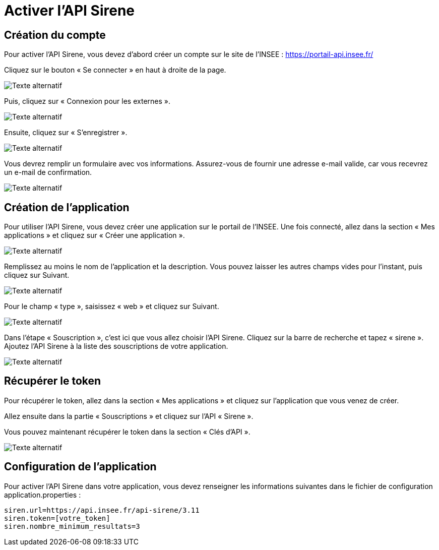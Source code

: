 = Activer l'API Sirene

== Création du compte

Pour activer l'API Sirene, vous devez d'abord créer un compte sur le site de l'INSEE :
https://portail-api.insee.fr/

Cliquez sur le bouton « Se connecter » en haut à droite de la page.

image::accueil_portail_insee.png[Texte alternatif]

Puis, cliquez sur « Connexion pour les externes ».

image::login_portail_insee.png[Texte alternatif]

Ensuite, cliquez sur « S'enregistrer ».

image::premiere_page_connexion.png[Texte alternatif]

Vous devrez remplir un formulaire avec vos informations. Assurez-vous de fournir une adresse e-mail valide, car vous recevrez un e-mail de confirmation.

image::inscription.png[Texte alternatif]

== Création de l'application

Pour utiliser l'API Sirene, vous devez créer une application sur le portail de l'INSEE.
Une fois connecté, allez dans la section « Mes applications » et cliquez sur « Créer une application ».

image::insee_application.png[Texte alternatif]

Remplissez au moins le nom de l'application et la description.
Vous pouvez laisser les autres champs vides pour l'instant, puis cliquez sur Suivant.

image::etape1_application.png[Texte alternatif]

Pour le champ « type », saisissez « web » et cliquez sur Suivant.

image::etape2_application.png[Texte alternatif]

Dans l'étape « Souscription », c’est ici que vous allez choisir l’API Sirene.
Cliquez sur la barre de recherche et tapez « sirene ».
Ajoutez l’API Sirene à la liste des souscriptions de votre application.

image::etape3_application.png[Texte alternatif]

== Récupérer le token

Pour récupérer le token, allez dans la section « Mes applications » et cliquez sur l'application que vous venez de créer.

Allez ensuite dans la partie « Souscriptions » et cliquez sur l’API « Sirene ».

Vous pouvez maintenant récupérer le token dans la section « Clés d’API ».

image::ROOT::application_souscriptions.png[Texte alternatif]

== Configuration de l'application

Pour activer l’API Sirene dans votre application, vous devez renseigner les informations suivantes dans le fichier de configuration application.properties :
[,properties]
----
siren.url=https://api.insee.fr/api-sirene/3.11
siren.token=[votre_token]
siren.nombre_minimum_resultats=3
----